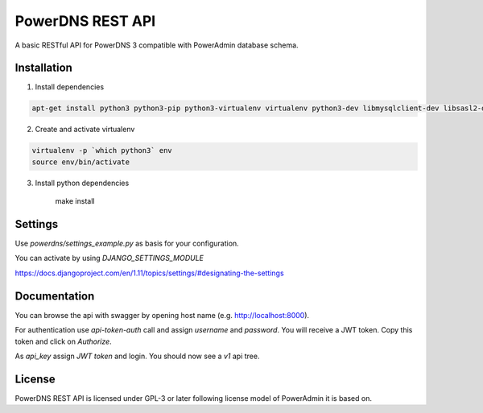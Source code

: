 PowerDNS REST API
=================
A basic RESTful API for PowerDNS 3 compatible with PowerAdmin database schema.

Installation
------------
1. Install dependencies

.. code:: shell

    apt-get install python3 python3-pip python3-virtualenv virtualenv python3-dev libmysqlclient-dev libsasl2-dev libldap2-dev

2. Create and activate virtualenv

.. code:: shell

    virtualenv -p `which python3` env
    source env/bin/activate

3. Install python dependencies

    make install


Settings
--------
Use `powerdns/settings_example.py` as basis for your configuration.

You can activate by using `DJANGO_SETTINGS_MODULE`

https://docs.djangoproject.com/en/1.11/topics/settings/#designating-the-settings

Documentation
-------------

You can browse the api with swagger by opening host name (e.g. http://localhost:8000).

For authentication use `api-token-auth` call and assign `username` and `password`.
You will receive a JWT token. Copy this token and click on `Authorize`.

As `api_key` assign `JWT token` and login. You should now see a `v1` api tree.

License
-------

PowerDNS REST API is licensed under GPL-3 or later following license model of PowerAdmin it is
based on.
